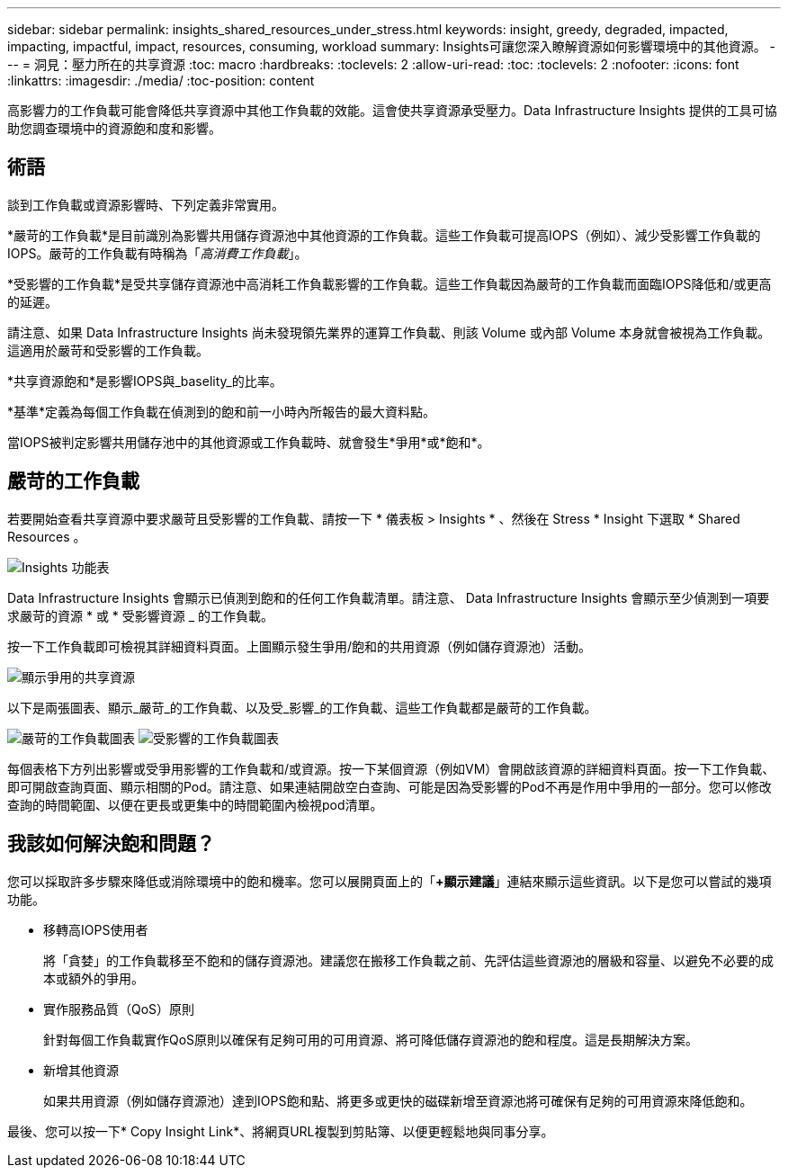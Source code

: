 ---
sidebar: sidebar 
permalink: insights_shared_resources_under_stress.html 
keywords: insight, greedy, degraded, impacted, impacting, impactful, impact, resources, consuming, workload 
summary: Insights可讓您深入瞭解資源如何影響環境中的其他資源。 
---
= 洞見：壓力所在的共享資源
:toc: macro
:hardbreaks:
:toclevels: 2
:allow-uri-read: 
:toc: 
:toclevels: 2
:nofooter: 
:icons: font
:linkattrs: 
:imagesdir: ./media/
:toc-position: content


[role="lead"]
高影響力的工作負載可能會降低共享資源中其他工作負載的效能。這會使共享資源承受壓力。Data Infrastructure Insights 提供的工具可協助您調查環境中的資源飽和度和影響。



== 術語

談到工作負載或資源影響時、下列定義非常實用。

*嚴苛的工作負載*是目前識別為影響共用儲存資源池中其他資源的工作負載。這些工作負載可提高IOPS（例如）、減少受影響工作負載的IOPS。嚴苛的工作負載有時稱為「_高消費工作負載_」。

*受影響的工作負載*是受共享儲存資源池中高消耗工作負載影響的工作負載。這些工作負載因為嚴苛的工作負載而面臨IOPS降低和/或更高的延遲。

請注意、如果 Data Infrastructure Insights 尚未發現領先業界的運算工作負載、則該 Volume 或內部 Volume 本身就會被視為工作負載。這適用於嚴苛和受影響的工作負載。

*共享資源飽和*是影響IOPS與_baselity_的比率。

*基準*定義為每個工作負載在偵測到的飽和前一小時內所報告的最大資料點。

當IOPS被判定影響共用儲存池中的其他資源或工作負載時、就會發生*爭用*或*飽和*。



== 嚴苛的工作負載

若要開始查看共享資源中要求嚴苛且受影響的工作負載、請按一下 * 儀表板 > Insights * 、然後在 Stress * Insight 下選取 * Shared Resources 。

image:InsightsMenu.png["Insights 功能表"]

Data Infrastructure Insights 會顯示已偵測到飽和的任何工作負載清單。請注意、 Data Infrastructure Insights 會顯示至少偵測到一項要求嚴苛的資源 * 或 * 受影響資源 _ 的工作負載。

按一下工作負載即可檢視其詳細資料頁面。上圖顯示發生爭用/飽和的共用資源（例如儲存資源池）活動。

image:ResourceInsightShared.png["顯示爭用的共享資源"]

以下是兩張圖表、顯示_嚴苛_的工作負載、以及受_影響_的工作負載、這些工作負載都是嚴苛的工作負載。

image:ResourceInsightDemanding.png["嚴苛的工作負載圖表"] image:ResourceInsightImpacted-a.png["受影響的工作負載圖表"]

每個表格下方列出影響或受爭用影響的工作負載和/或資源。按一下某個資源（例如VM）會開啟該資源的詳細資料頁面。按一下工作負載、即可開啟查詢頁面、顯示相關的Pod。請注意、如果連結開啟空白查詢、可能是因為受影響的Pod不再是作用中爭用的一部分。您可以修改查詢的時間範圍、以便在更長或更集中的時間範圍內檢視pod清單。



== 我該如何解決飽和問題？

您可以採取許多步驟來降低或消除環境中的飽和機率。您可以展開頁面上的「*+顯示建議*」連結來顯示這些資訊。以下是您可以嘗試的幾項功能。

* 移轉高IOPS使用者
+
將「貪婪」的工作負載移至不飽和的儲存資源池。建議您在搬移工作負載之前、先評估這些資源池的層級和容量、以避免不必要的成本或額外的爭用。

* 實作服務品質（QoS）原則
+
針對每個工作負載實作QoS原則以確保有足夠可用的可用資源、將可降低儲存資源池的飽和程度。這是長期解決方案。

* 新增其他資源
+
如果共用資源（例如儲存資源池）達到IOPS飽和點、將更多或更快的磁碟新增至資源池將可確保有足夠的可用資源來降低飽和。



最後、您可以按一下* Copy Insight Link*、將網頁URL複製到剪貼簿、以便更輕鬆地與同事分享。
